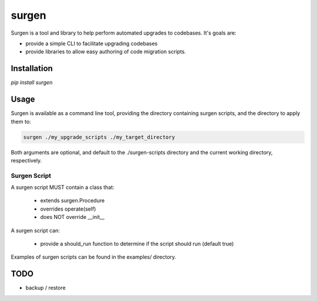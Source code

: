 ======
surgen
======

Surgen is a tool and library to help perform automated upgrades to codebases. It's goals are:

* provide a simple CLI to facilitate upgrading codebases
* provide libraries to allow easy authoring of code migration scripts.

------------
Installation
------------

`pip install surgen`



-----
Usage
-----

Surgen is available as a command line tool, providing the directory
containing surgen scripts, and the directory to apply them to:

.. code-block:: bash

    surgen ./my_upgrade_scripts ./my_target_directory

Both arguments are optional, and default to the ./surgen-scripts
directory and the current working directory, respectively.

Surgen Script
=============

A surgen script MUST contain a class that:

    * extends surgen.Procedure
    * overrides operate(self)
    * does NOT override __init__

A surgen script can:

    * provide a should_run function to determine if the script should run (default true)


Examples of surgen scripts can be found in the examples/ directory.

----
TODO
----

* backup / restore


